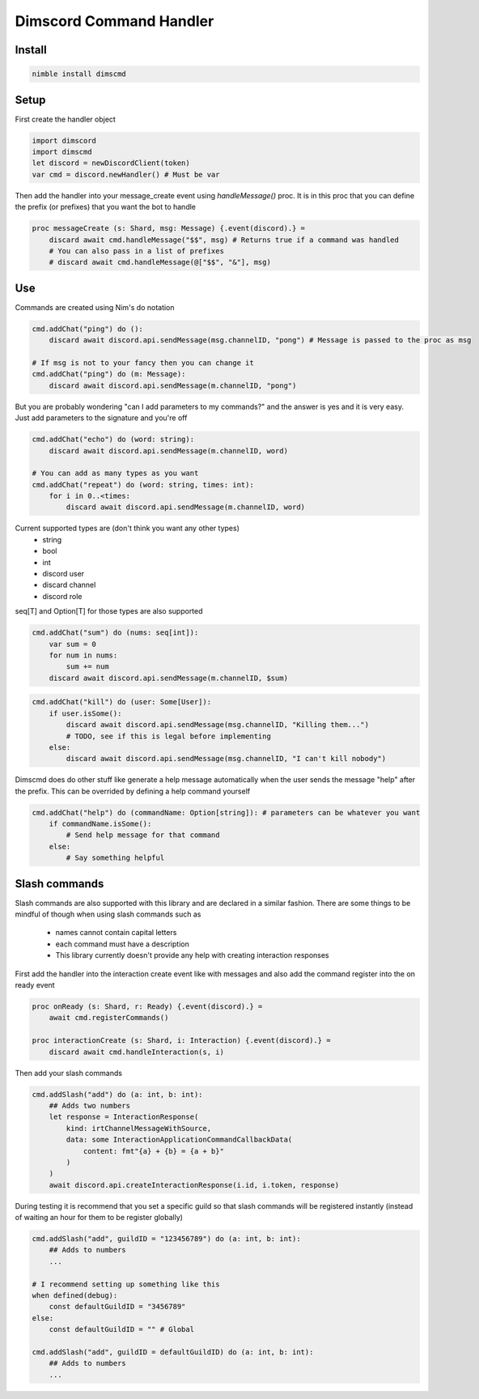 ***********************
Dimscord Command Handler
***********************

.. image:: https://github.com/ire4ever1190/dimscmd/workflows/Tests/badge.svg
    :alt: Test status

Install
====

.. code-block::

    nimble install dimscmd

Setup
=====

First create the handler object

.. code-block:: nim

    import dimscord
    import dimscmd
    let discord = newDiscordClient(token)
    var cmd = discord.newHandler() # Must be var

Then add the handler into your message_create event using `handleMessage()` proc. It is in this proc
that you can define the prefix (or prefixes) that you want the bot to handle

.. code-block:: nim

    proc messageCreate (s: Shard, msg: Message) {.event(discord).} =
        discard await cmd.handleMessage("$$", msg) # Returns true if a command was handled
        # You can also pass in a list of prefixes
        # discard await cmd.handleMessage(@["$$", "&"], msg)

Use
====

Commands are created using Nim's do notation

.. code-block:: nim

    cmd.addChat("ping") do ():
        discard await discord.api.sendMessage(msg.channelID, "pong") # Message is passed to the proc as msg

    # If msg is not to your fancy then you can change it
    cmd.addChat("ping") do (m: Message):
        discard await discord.api.sendMessage(m.channelID, "pong")

But you are probably wondering "can I add parameters to my commands?" and the answer is yes and it is very easy.
Just add parameters to the signature and you're off

.. code-block:: nim

    cmd.addChat("echo") do (word: string):
        discard await discord.api.sendMessage(m.channelID, word)

    # You can add as many types as you want
    cmd.addChat("repeat") do (word: string, times: int):
        for i in 0..<times:
            discard await discord.api.sendMessage(m.channelID, word)


Current supported types are (don't think you want any other types)
    - string
    - bool
    - int
    - discord user
    - discard channel
    - discord role

seq[T] and Option[T] for those types are also supported

.. code-block:: nim

    cmd.addChat("sum") do (nums: seq[int]):
        var sum = 0
        for num in nums:
            sum += num
        discard await discord.api.sendMessage(m.channelID, $sum)

.. code-block:: nim

    cmd.addChat("kill") do (user: Some[User]):
        if user.isSome():
            discard await discord.api.sendMessage(msg.channelID, "Killing them...")
            # TODO, see if this is legal before implementing
        else:
            discard await discord.api.sendMessage(msg.channelID, "I can't kill nobody")

Dimscmd does do other stuff like generate a help message automatically when the user sends the message "help" after
the prefix. This can be overrided by defining a help command yourself

.. code-block:: nim

    cmd.addChat("help") do (commandName: Option[string]): # parameters can be whatever you want
        if commandName.isSome():
            # Send help message for that command
        else:
            # Say something helpful


Slash commands
====

Slash commands are also supported with this library and are declared in a similar fashion. There are some things to
be mindful of though when using slash commands such as
 - names cannot contain capital letters
 - each command must have a description
 - This library currently doesn't provide any help with creating interaction responses

First add the handler into the interaction create event like with messages and also
add the command register into the on ready event

.. code-block:: nim

    proc onReady (s: Shard, r: Ready) {.event(discord).} =
        await cmd.registerCommands()

    proc interactionCreate (s: Shard, i: Interaction) {.event(discord).} =
        discard await cmd.handleInteraction(s, i)

Then add your slash commands

.. code-block:: nim

    cmd.addSlash("add") do (a: int, b: int):
        ## Adds two numbers
        let response = InteractionResponse(
            kind: irtChannelMessageWithSource,
            data: some InteractionApplicationCommandCallbackData(
                content: fmt"{a} + {b} = {a + b}"
            )
        )
        await discord.api.createInteractionResponse(i.id, i.token, response)

During testing it is recommend that you set a specific guild so that slash commands
will be registered instantly (instead of waiting an hour for them to be register globally)

.. code-block:: nim

    cmd.addSlash("add", guildID = "123456789") do (a: int, b: int):
        ## Adds to numbers
        ...

    # I recommend setting up something like this
    when defined(debug):
        const defaultGuildID = "3456789"
    else:
        const defaultGuildID = "" # Global

    cmd.addSlash("add", guildID = defaultGuildID) do (a: int, b: int):
        ## Adds to numbers
        ...